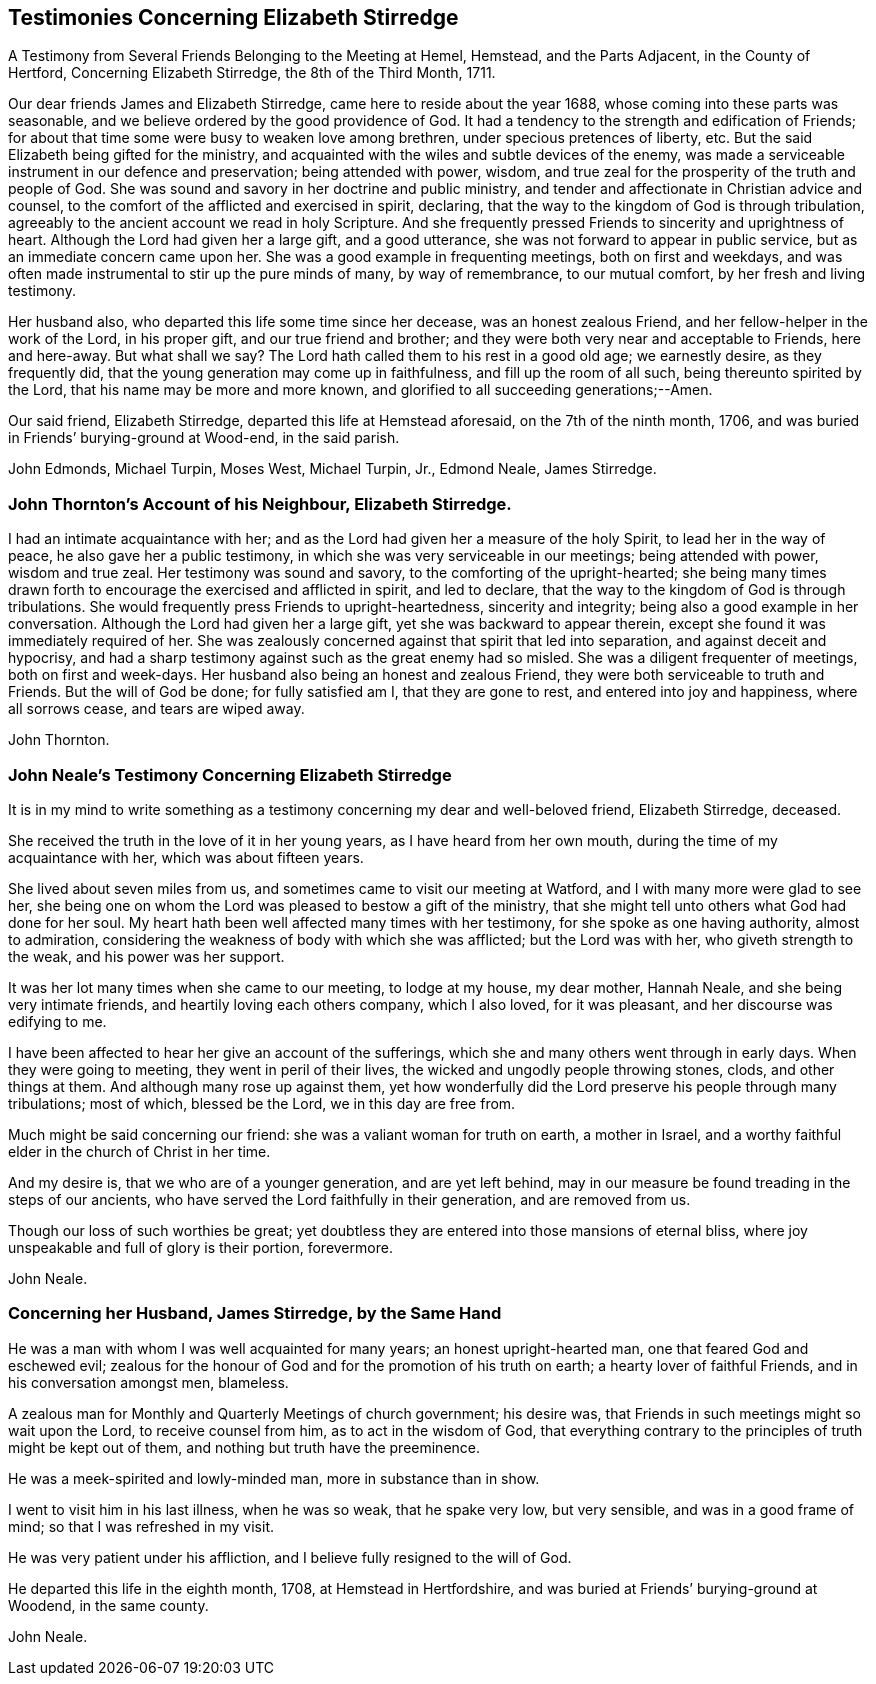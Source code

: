 == Testimonies Concerning Elizabeth Stirredge

A Testimony from Several Friends Belonging to the Meeting at Hemel, Hemstead,
and the Parts Adjacent, in the County of Hertford, Concerning Elizabeth Stirredge,
the 8th of the Third Month, 1711.

Our dear friends James and Elizabeth Stirredge, came here to reside about the year 1688,
whose coming into these parts was seasonable,
and we believe ordered by the good providence of God.
It had a tendency to the strength and edification of Friends;
for about that time some were busy to weaken love among brethren,
under specious pretences of liberty, etc.
But the said Elizabeth being gifted for the ministry,
and acquainted with the wiles and subtle devices of the enemy,
was made a serviceable instrument in our defence and preservation;
being attended with power, wisdom,
and true zeal for the prosperity of the truth and people of God.
She was sound and savory in her doctrine and public ministry,
and tender and affectionate in Christian advice and counsel,
to the comfort of the afflicted and exercised in spirit, declaring,
that the way to the kingdom of God is through tribulation,
agreeably to the ancient account we read in holy Scripture.
And she frequently pressed Friends to sincerity and uprightness of heart.
Although the Lord had given her a large gift, and a good utterance,
she was not forward to appear in public service,
but as an immediate concern came upon her.
She was a good example in frequenting meetings, both on first and weekdays,
and was often made instrumental to stir up the pure minds of many, by way of remembrance,
to our mutual comfort, by her fresh and living testimony.

Her husband also, who departed this life some time since her decease,
was an honest zealous Friend, and her fellow-helper in the work of the Lord,
in his proper gift, and our true friend and brother;
and they were both very near and acceptable to Friends, here and here-away.
But what shall we say?
The Lord hath called them to his rest in a good old age; we earnestly desire,
as they frequently did, that the young generation may come up in faithfulness,
and fill up the room of all such, being thereunto spirited by the Lord,
that his name may be more and more known,
and glorified to all succeeding generations;--Amen.

Our said friend, Elizabeth Stirredge, departed this life at Hemstead aforesaid,
on the 7th of the ninth month, 1706,
and was buried in Friends`' burying-ground at Wood-end, in the said parish.

John Edmonds, Michael Turpin, Moses West, Michael Turpin, Jr., Edmond Neale,
James Stirredge.

=== John Thornton`'s Account of his Neighbour, Elizabeth Stirredge.

I had an intimate acquaintance with her;
and as the Lord had given her a measure of the holy Spirit,
to lead her in the way of peace, he also gave her a public testimony,
in which she was very serviceable in our meetings; being attended with power,
wisdom and true zeal.
Her testimony was sound and savory, to the comforting of the upright-hearted;
she being many times drawn forth to encourage the exercised and afflicted in spirit,
and led to declare, that the way to the kingdom of God is through tribulations.
She would frequently press Friends to upright-heartedness, sincerity and integrity;
being also a good example in her conversation.
Although the Lord had given her a large gift, yet she was backward to appear therein,
except she found it was immediately required of her.
She was zealously concerned against that spirit that led into separation,
and against deceit and hypocrisy,
and had a sharp testimony against such as the great enemy had so misled.
She was a diligent frequenter of meetings, both on first and week-days.
Her husband also being an honest and zealous Friend,
they were both serviceable to truth and Friends.
But the will of God be done; for fully satisfied am I, that they are gone to rest,
and entered into joy and happiness, where all sorrows cease, and tears are wiped away.

John Thornton.

=== John Neale`'s Testimony Concerning Elizabeth Stirredge

It is in my mind to write something as a testimony
concerning my dear and well-beloved friend,
Elizabeth Stirredge, deceased.

She received the truth in the love of it in her young years,
as I have heard from her own mouth, during the time of my acquaintance with her,
which was about fifteen years.

She lived about seven miles from us, and sometimes came to visit our meeting at Watford,
and I with many more were glad to see her,
she being one on whom the Lord was pleased to bestow a gift of the ministry,
that she might tell unto others what God had done for her soul.
My heart hath been well affected many times with her testimony,
for she spoke as one having authority, almost to admiration,
considering the weakness of body with which she was afflicted; but the Lord was with her,
who giveth strength to the weak, and his power was her support.

It was her lot many times when she came to our meeting, to lodge at my house,
my dear mother, Hannah Neale, and she being very intimate friends,
and heartily loving each others company, which I also loved, for it was pleasant,
and her discourse was edifying to me.

I have been affected to hear her give an account of the sufferings,
which she and many others went through in early days.
When they were going to meeting, they went in peril of their lives,
the wicked and ungodly people throwing stones, clods, and other things at them.
And although many rose up against them,
yet how wonderfully did the Lord preserve his people through many tribulations;
most of which, blessed be the Lord, we in this day are free from.

Much might be said concerning our friend: she was a valiant woman for truth on earth,
a mother in Israel, and a worthy faithful elder in the church of Christ in her time.

And my desire is, that we who are of a younger generation, and are yet left behind,
may in our measure be found treading in the steps of our ancients,
who have served the Lord faithfully in their generation, and are removed from us.

Though our loss of such worthies be great;
yet doubtless they are entered into those mansions of eternal bliss,
where joy unspeakable and full of glory is their portion, forevermore.

John Neale.

=== Concerning her Husband, James Stirredge, by the Same Hand

He was a man with whom I was well acquainted for many years;
an honest upright-hearted man, one that feared God and eschewed evil;
zealous for the honour of God and for the promotion of his truth on earth;
a hearty lover of faithful Friends, and in his conversation amongst men, blameless.

A zealous man for Monthly and Quarterly Meetings of church government; his desire was,
that Friends in such meetings might so wait upon the Lord, to receive counsel from him,
as to act in the wisdom of God,
that everything contrary to the principles of truth might be kept out of them,
and nothing but truth have the preeminence.

He was a meek-spirited and lowly-minded man, more in substance than in show.

I went to visit him in his last illness, when he was so weak, that he spake very low,
but very sensible, and was in a good frame of mind; so that I was refreshed in my visit.

He was very patient under his affliction, and I believe fully resigned to the will of God.

He departed this life in the eighth month, 1708, at Hemstead in Hertfordshire,
and was buried at Friends`' burying-ground at Woodend, in the same county.

John Neale.
